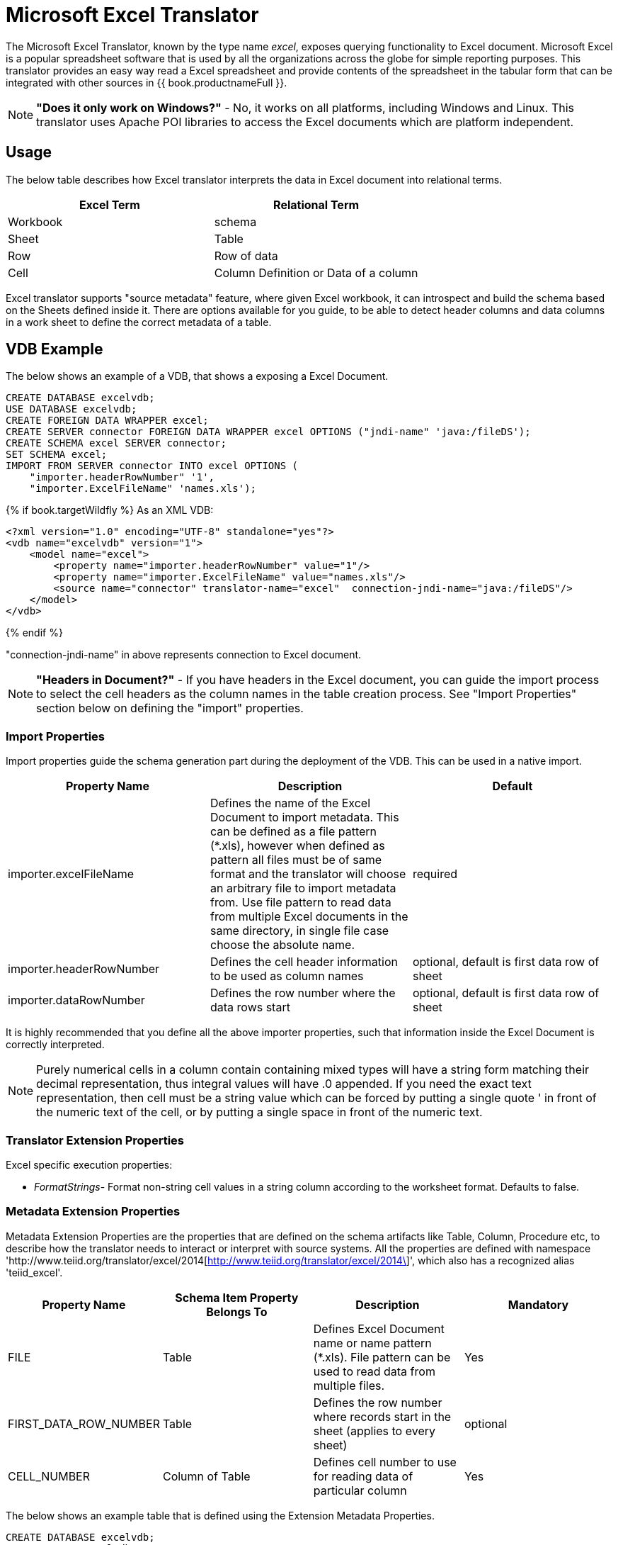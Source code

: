 
= Microsoft Excel Translator

The Microsoft Excel Translator, known by the type name _excel_, exposes querying functionality to Excel document. Microsoft Excel is a popular spreadsheet software that is used by all the organizations across the globe for simple reporting purposes. This translator provides an easy way read a Excel spreadsheet and provide contents of the spreadsheet in the tabular form that can be integrated with other sources in {{ book.productnameFull }}.

NOTE: *"Does it only work on Windows?"* -  No, it works on all platforms, including Windows and Linux. This translator uses Apache POI libraries to access the Excel documents which are platform independent.

== Usage

The below table describes how Excel translator interprets the data in Excel document into relational terms.

|===
|Excel Term |Relational Term

|Workbook
|schema

|Sheet
|Table

|Row
|Row of data

|Cell
|Column Definition or Data of a column
|===

Excel translator supports "source metadata" feature, where given Excel workbook, it can introspect and build the schema based on the Sheets defined inside it. There are options available for you guide, to be able to detect header columns and data columns in a work sheet to define the correct metadata of a table.

== VDB Example

The below shows an example of a VDB, that shows a exposing a Excel Document.

[source,xml]
----
CREATE DATABASE excelvdb;
USE DATABASE excelvdb;
CREATE FOREIGN DATA WRAPPER excel;
CREATE SERVER connector FOREIGN DATA WRAPPER excel OPTIONS ("jndi-name" 'java:/fileDS');
CREATE SCHEMA excel SERVER connector;
SET SCHEMA excel;
IMPORT FROM SERVER connector INTO excel OPTIONS (
    "importer.headerRowNumber" '1',
    "importer.ExcelFileName" 'names.xls');
----

{% if book.targetWildfly %}
As an XML VDB:
[source,xml]
----
<?xml version="1.0" encoding="UTF-8" standalone="yes"?>
<vdb name="excelvdb" version="1">
    <model name="excel">
        <property name="importer.headerRowNumber" value="1"/>
        <property name="importer.ExcelFileName" value="names.xls"/>
        <source name="connector" translator-name="excel"  connection-jndi-name="java:/fileDS"/>
    </model>
</vdb>
----
{% endif %}

"connection-jndi-name" in above represents connection to Excel document.

NOTE: *"Headers in Document?"* - If you have headers in the Excel document, you can guide the import process to select the cell headers as the column names in the table creation process. See "Import Properties" section below on defining the "import" properties.

=== Import Properties

Import properties guide the schema generation part during the deployment of the VDB. This can be used in a native import.

|=== 
|Property Name |Description |Default

|importer.excelFileName
|Defines the name of the Excel Document to import metadata. This can be defined as a file pattern (*.xls), however when defined as pattern all files must be of same format and the translator will choose an arbitrary file to import metadata from. Use file pattern to read data from multiple Excel documents in the same directory, in single file case choose the absolute name.
|required

|importer.headerRowNumber
|Defines the cell header information to be used as column names
|optional, default is first data row of sheet

|importer.dataRowNumber
|Defines the row number where the data rows start
|optional, default is first data row of sheet
|=== 

It is highly recommended that you define all the above importer properties, such that information inside the Excel Document is correctly interpreted.

NOTE: Purely numerical cells in a column contain containing mixed types will have a string form matching their decimal representation, 
thus integral values will have .0 appended.  If you need the exact text representation, then cell must be a string value which can be 
forced by putting a single quote ' in front of the numeric text of the cell, or by putting a single space in front of the numeric text. 
 
=== Translator Extension Properties

Excel specific execution properties:

* _FormatStrings_- Format non-string cell values in a string column according to the worksheet format. Defaults to false.

=== Metadata Extension Properties

Metadata Extension Properties are the properties that are defined on the schema artifacts like Table, Column, Procedure etc, to describe how the translator needs to interact or interpret with source systems. All the properties are defined with namespace 'http://www.teiid.org/translator/excel/2014[http://www.teiid.org/translator/excel/2014\]', which also has a recognized alias 'teiid_excel'.

|===
|Property Name |Schema Item Property Belongs To |Description |Mandatory

|FILE
|Table
|Defines Excel Document name or name pattern (*.xls). File pattern can be used to read data from multiple files. 
|Yes

|FIRST_DATA_ROW_NUMBER
|Table
|Defines the row number where records start in the sheet (applies to every sheet)
|optional

|CELL_NUMBER
|Column of Table
|Defines cell number to use for reading data of particular column
|Yes
|===

The below shows an example table that is defined using the Extension Metadata Properties.

[source,sql]
----
CREATE DATABASE excelvdb;
USE DATABASE excelvdb;
CREATE FOREIGN DATA WRAPPER excel;
CREATE SERVER connector FOREIGN DATA WRAPPER excel OPTIONS ("jndi-name" 'java:/fileDS');
CREATE SCHEMA excel SERVER connector;
SET SCHEMA excel;
CREATE FOREIGN TABLE Person (
                ROW_ID integer OPTIONS (SEARCHABLE 'All_Except_Like', "teiid_excel:CELL_NUMBER" 'ROW_ID'),
                FirstName string OPTIONS (SEARCHABLE 'Unsearchable', "teiid_excel:CELL_NUMBER" '1'),
                LastName string OPTIONS (SEARCHABLE 'Unsearchable', "teiid_excel:CELL_NUMBER" '2'),
                Age integer OPTIONS (SEARCHABLE 'Unsearchable', "teiid_excel:CELL_NUMBER" '3'),
                CONSTRAINT PK0 PRIMARY KEY(ROW_ID)
             ) OPTIONS ("NAMEINSOURCE" 'Sheet1',"teiid_excel:FILE" 'names.xlsx', "teiid_excel:FIRST_DATA_ROW_NUMBER" '2')
----

{% if book.targetWildfly %}
As an XML VDB:
[source,xml]
----
<?xml version="1.0" encoding="UTF-8" standalone="yes"?>
<vdb name="excelvdb" version="1">
    <model name="excel">
        <source name="connector" translator-name="excel"  connection-jndi-name="java:/fileDS"/>
         <metadata type="DDL"><![CDATA[
             CREATE FOREIGN TABLE Person (
                ROW_ID integer OPTIONS (SEARCHABLE 'All_Except_Like', "teiid_excel:CELL_NUMBER" 'ROW_ID'),
                FirstName string OPTIONS (SEARCHABLE 'Unsearchable', "teiid_excel:CELL_NUMBER" '1'),
                LastName string OPTIONS (SEARCHABLE 'Unsearchable', "teiid_excel:CELL_NUMBER" '2'),
                Age integer OPTIONS (SEARCHABLE 'Unsearchable', "teiid_excel:CELL_NUMBER" '3'),
                CONSTRAINT PK0 PRIMARY KEY(ROW_ID)
             ) OPTIONS ("NAMEINSOURCE" 'Sheet1',"teiid_excel:FILE" 'names.xlsx', "teiid_excel:FIRST_DATA_ROW_NUMBER" '2')
        ]]> </metadata>
    </model>
</vdb>
----
{% endif %}

NOTE: *"Extended capabilities using ROW_ID column"* - If you define column, that has extension metadata property "CELL_NUMBER" with value "ROW_ID", then that column value contains the row information from Excel document. You can mark this column as Primary Key. You can use this column in SELECT statements with a restrictive set of capabilities including: comparison predicates, IN predicates and LIMIT. All other columns can *not* be used as predicates in a query.

TIP: User does not have to depend upon "source metadata" import to create the schema represented by Excel document, they can manually create a source table and add the appropriate extension properties to make a fully functional model. If you introspect the schema model created by the import, it would look like above.

With 10.3+ the Excel translator does support updates with a couple of limitations:
* The ROW_ID can not be directly modified or used as an insert value.
* Update and insert values must be literals.
* Updates are not transactional - the write lock is only held while writing the file and not over the entire update, thus it is possible for one update to overwrite another.

The ROW_ID of an inserted row can be returned as a generated key.

{% if book.targetWildfly %}
== JCA Resource Adapter

See link:../admin/File_Data_Sources.adoc[File Data Source], the link:../admin/Ftp_Data_Sources.adoc[FTP Data Source] and the Admin Guide in general for configuration information.
{% endif %}

== Native Queries

NOTE: This feature is not applicable for the Excel translator.

=== Direct Query Procedure

NOTE: This feature is not applicable for the Excel translator.

